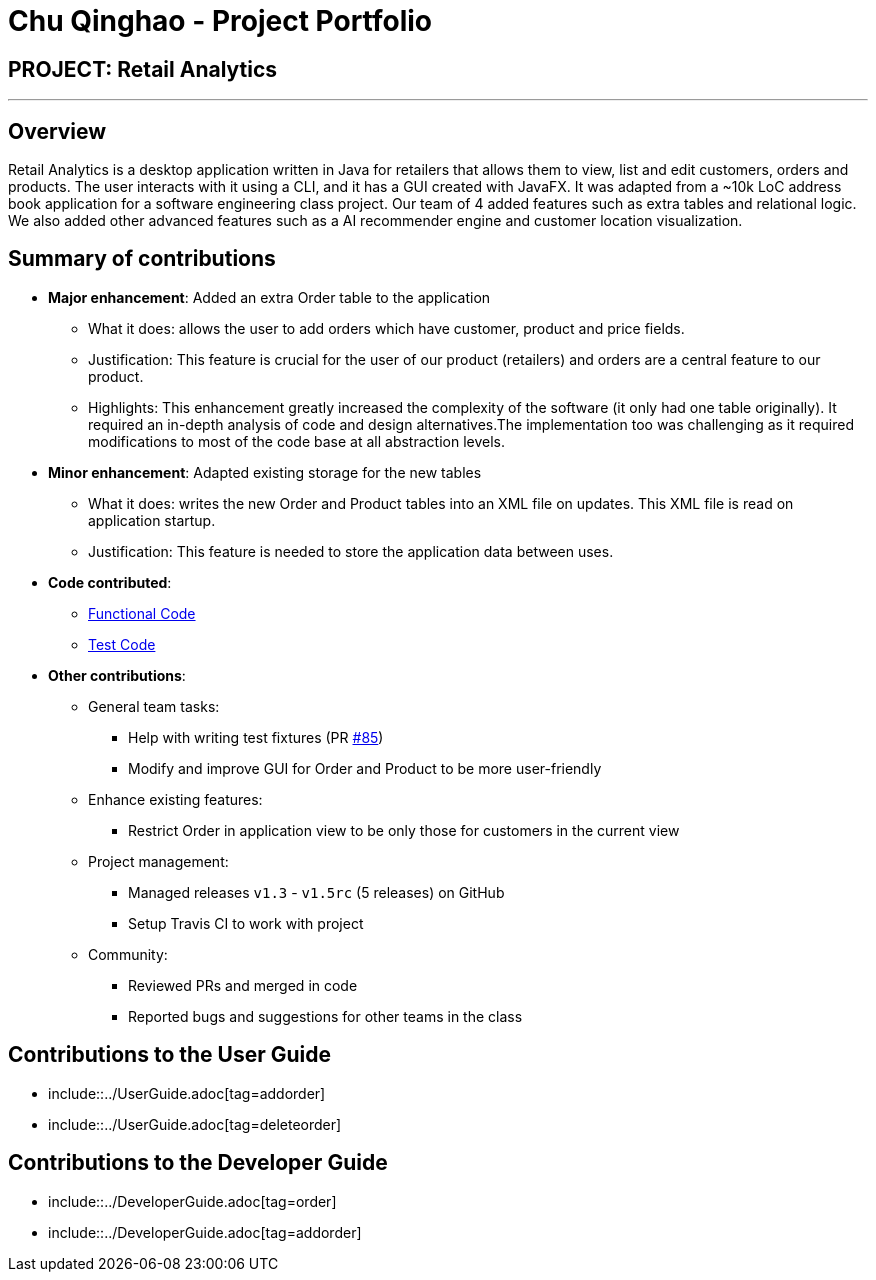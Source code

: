 = Chu Qinghao - Project Portfolio
:imagesDir: ../images
:stylesDir: ../stylesheets

== PROJECT: Retail Analytics

---

== Overview

Retail Analytics is a desktop application written in Java for retailers that allows them to view, list and edit customers, orders and products. The user interacts with it using a CLI, and it has a GUI created with JavaFX.
It was adapted from a ~10k LoC address book application for a software engineering class project. Our team of 4 added features such as extra tables and relational logic. We also added other advanced features such as a AI
recommender engine and customer location visualization.

== Summary of contributions

* *Major enhancement*: Added an extra Order table to the application
** What it does: allows the user to add orders which have customer, product and price fields.
** Justification: This feature is crucial for the user of our product (retailers) and orders are a central feature to our product.
** Highlights: This enhancement greatly increased the complexity of the software (it only had one table originally). It
required an in-depth analysis of code and design alternatives.The implementation too was challenging as it required
modifications to most of the code base at all abstraction levels.

* *Minor enhancement*: Adapted existing storage for the new tables
** What it does: writes the new Order and Product tables into an XML file
on updates. This XML file is read on application startup.
** Justification: This feature is needed to store the application data
between uses.

* *Code contributed*:
** link:https://github.com/CS2103JAN2018-T15-B1/main/blob/master/collated/functional/qinghao1.md[Functional Code]
** link:https://github.com/CS2103JAN2018-T15-B1/main/blob/master/collated/test/qinghao1.md[Test Code]

* *Other contributions*:
** General team tasks:
*** Help with writing test fixtures (PR https://github.com/CS2103JAN2018-T15-B1/main/pull/85[#85])
*** Modify and improve GUI for Order and Product to be more user-friendly
** Enhance existing features:
*** Restrict Order in application view to be only those for customers in the current view

** Project management:
*** Managed releases `v1.3` - `v1.5rc` (5 releases) on GitHub
*** Setup Travis CI to work with project

** Community:
*** Reviewed PRs and merged in code
*** Reported bugs and suggestions for other teams in the class

== Contributions to the User Guide
** include::../UserGuide.adoc[tag=addorder]
** include::../UserGuide.adoc[tag=deleteorder]

== Contributions to the Developer Guide
** include::../DeveloperGuide.adoc[tag=order]
** include::../DeveloperGuide.adoc[tag=addorder]
